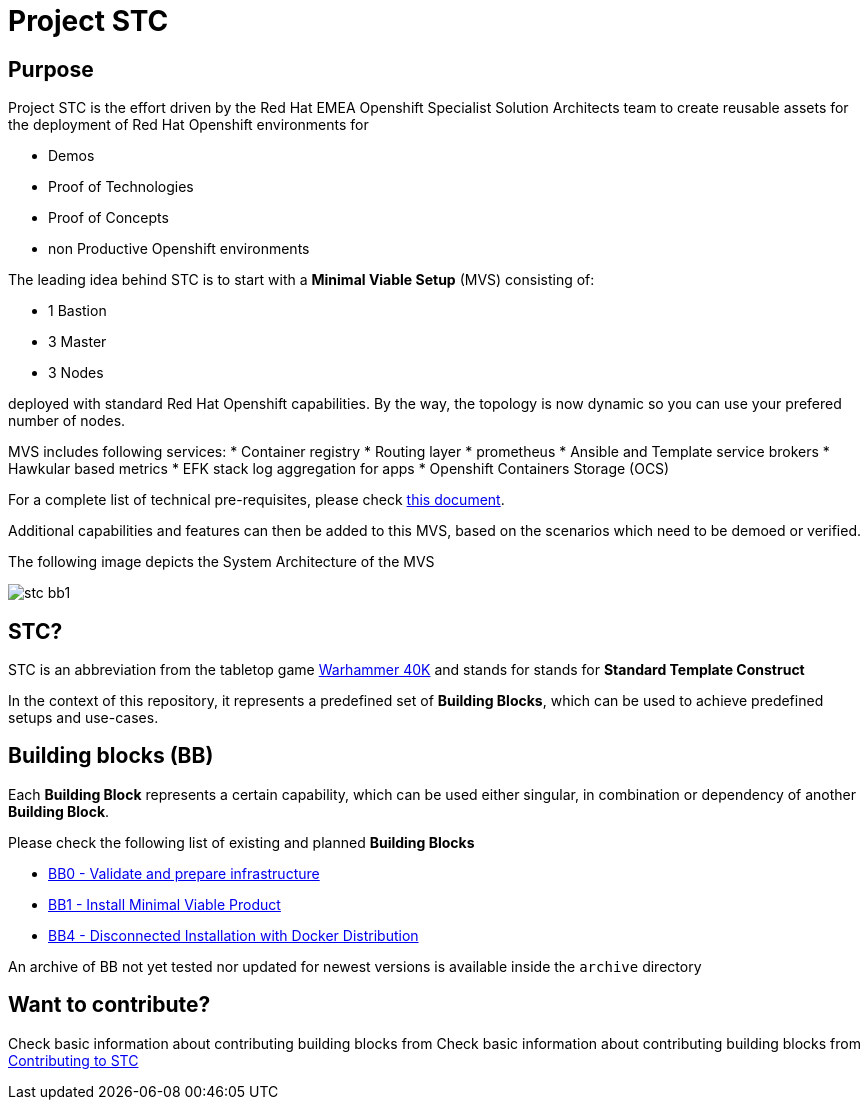 = Project STC

:Author:    Tero Ahonen
:Email:     tahonen@redhat.com
:Date:      20.08.2018

:toc: macro

toc::[]

== Purpose
Project STC is the effort driven by the Red Hat EMEA Openshift Specialist
Solution Architects team to create reusable assets for the deployment of
Red Hat Openshift environments for

* Demos
* Proof of Technologies
* Proof of Concepts
* non Productive Openshift environments

The leading idea behind STC is to start with a *Minimal Viable Setup* (MVS) consisting
of:

 * 1 Bastion
 * 3 Master
 * 3 Nodes

deployed with standard Red Hat Openshift capabilities. By the way, the topology is now dynamic so you can use your prefered number of nodes.

MVS includes following services:
 * Container registry
 * Routing layer
 * prometheus
 * Ansible and Template service brokers
 * Hawkular based metrics
 * EFK stack log aggregation for apps
 * Openshift Containers Storage (OCS)


For a complete list of technical pre-requisites, please check https://github.com/RedHat-EMEA-SSA-Team/stc/blob/master/docs/getstarted.adoc[this document].

Additional capabilities and features can then be added to this MVS, based on the
scenarios which need to be demoed or verified.

The following image depicts the System Architecture of the MVS

image::docs/images/stc_bb1.png[]

== STC?
STC is an abbreviation from the tabletop game https://en.wikipedia.org/wiki/Warhammer_40,000[Warhammer 40K]
and stands for stands for *Standard Template Construct*

In the context of this repository, it represents a predefined set of
*Building Blocks*, which can be used to achieve predefined setups and use-cases.

== Building blocks (BB)
Each *Building Block* represents a certain capability, which can be used either
singular, in combination or dependency of another *Building Block*.

Please check the following list of existing and planned *Building Blocks*

* https://gitlab.consulting.redhat.com/tigers/stc/blob/master/docs/bb0.adoc[BB0 - Validate and prepare infrastructure]
* https://gitlab.consulting.redhat.com/tigers/stc/blob/master/docs/bb1.adoc[BB1 - Install Minimal Viable Product]
* https://gitlab.consulting.redhat.com/tigers/stc/blob/master/docs/bb4.adoc[BB4 - Disconnected Installation with Docker Distribution]

An archive of BB not yet tested nor updated for newest versions is available inside the `archive` directory

== Want to contribute?

Check basic information about contributing building blocks from Check basic information about contributing building blocks from https://github.com/RedHat-EMEA-SSA-Team/stc/blob/master/docs/contributing.adoc[Contributing to STC]
